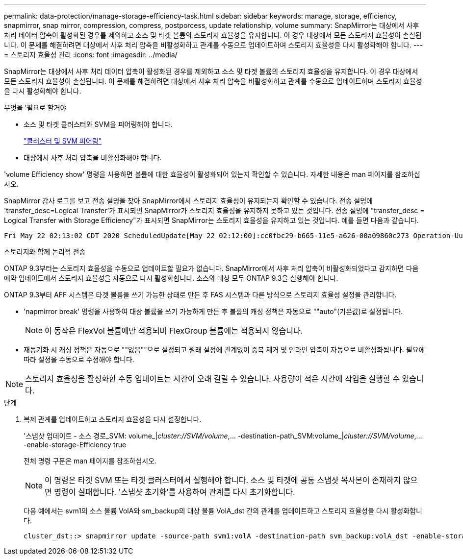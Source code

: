 ---
permalink: data-protection/manage-storage-efficiency-task.html 
sidebar: sidebar 
keywords: manage, storage, efficiency, snapmirror, snap mirror, compression, compress, postporcess, update relationship, volume 
summary: SnapMirror는 대상에서 사후 처리 데이터 압축이 활성화된 경우를 제외하고 소스 및 타겟 볼륨의 스토리지 효율성을 유지합니다. 이 경우 대상에서 모든 스토리지 효율성이 손실됩니다. 이 문제를 해결하려면 대상에서 사후 처리 압축을 비활성화하고 관계를 수동으로 업데이트하며 스토리지 효율성을 다시 활성화해야 합니다. 
---
= 스토리지 효율성 관리
:icons: font
:imagesdir: ../media/


[role="lead"]
SnapMirror는 대상에서 사후 처리 데이터 압축이 활성화된 경우를 제외하고 소스 및 타겟 볼륨의 스토리지 효율성을 유지합니다. 이 경우 대상에서 모든 스토리지 효율성이 손실됩니다. 이 문제를 해결하려면 대상에서 사후 처리 압축을 비활성화하고 관계를 수동으로 업데이트하며 스토리지 효율성을 다시 활성화해야 합니다.

.무엇을 &#8217;필요로 할거야
* 소스 및 타겟 클러스터와 SVM을 피어링해야 합니다.
+
https://docs.netapp.com/us-en/ontap-sm-classic/peering/index.html["클러스터 및 SVM 피어링"]

* 대상에서 사후 처리 압축을 비활성화해야 합니다.


'volume Efficiency show' 명령을 사용하면 볼륨에 대한 효율성이 활성화되어 있는지 확인할 수 있습니다. 자세한 내용은 man 페이지를 참조하십시오.

SnapMirror 감사 로그를 보고 전송 설명을 찾아 SnapMirror에서 스토리지 효율성이 유지되는지 확인할 수 있습니다. 전송 설명에 'transfer_desc=Logical Transfer'가 표시되면 SnapMirror가 스토리지 효율성을 유지하지 못하고 있는 것입니다. 전송 설명에 "transfer_desc = Logical Transfer with Storage Efficiency"가 표시되면 SnapMirror는 스토리지 효율성을 유지하고 있는 것입니다. 예를 들면 다음과 같습니다.

[listing]
----
Fri May 22 02:13:02 CDT 2020 ScheduledUpdate[May 22 02:12:00]:cc0fbc29-b665-11e5-a626-00a09860c273 Operation-Uuid=39fbcf48-550a-4282-a906-df35632c73a1 Group=none Operation-Cookie=0 action=End source=<sourcepath> destination=<destpath> status=Success bytes_transferred=117080571 network_compression_ratio=1.0:1 transfer_desc=Logical Transfer - Optimized Directory Mode
----
스토리지와 함께 논리적 전송

ONTAP 9.3부터는 스토리지 효율성을 수동으로 업데이트할 필요가 없습니다. SnapMirror에서 사후 처리 압축이 비활성화되었다고 감지하면 다음 예약 업데이트에서 스토리지 효율성을 자동으로 다시 활성화합니다. 소스와 대상 모두 ONTAP 9.3을 실행해야 합니다.

ONTAP 9.3부터 AFF 시스템은 타겟 볼륨을 쓰기 가능한 상태로 만든 후 FAS 시스템과 다른 방식으로 스토리지 효율성 설정을 관리합니다.

* 'napmirror break' 명령을 사용하여 대상 볼륨을 쓰기 가능하게 만든 후 볼륨의 캐싱 정책은 자동으로 ""auto"(기본값)로 설정됩니다.
+
[NOTE]
====
이 동작은 FlexVol 볼륨에만 적용되며 FlexGroup 볼륨에는 적용되지 않습니다.

====
* 재동기화 시 캐싱 정책은 자동으로 ""없음""으로 설정되고 원래 설정에 관계없이 중복 제거 및 인라인 압축이 자동으로 비활성화됩니다. 필요에 따라 설정을 수동으로 수정해야 합니다.


[NOTE]
====
스토리지 효율성을 활성화한 수동 업데이트는 시간이 오래 걸릴 수 있습니다. 사용량이 적은 시간에 작업을 실행할 수 있습니다.

====
.단계
. 복제 관계를 업데이트하고 스토리지 효율성을 다시 설정합니다.
+
'스냅샷 업데이트 - 소스 경로_SVM: volume_|_cluster://SVM/volume_,... -destination-path_SVM:volume_|_cluster://SVM/volume_,... -enable-storage-Efficiency true

+
전체 명령 구문은 man 페이지를 참조하십시오.

+
[NOTE]
====
이 명령은 타겟 SVM 또는 타겟 클러스터에서 실행해야 합니다. 소스 및 타겟에 공통 스냅샷 복사본이 존재하지 않으면 명령이 실패합니다. '스냅샷 초기화'를 사용하여 관계를 다시 초기화합니다.

====
+
다음 예에서는 svm1의 소스 볼륨 VolA와 sm_backup의 대상 볼륨 VolA_dst 간의 관계를 업데이트하고 스토리지 효율성을 다시 활성화합니다.

+
[listing]
----
cluster_dst::> snapmirror update -source-path svm1:volA -destination-path svm_backup:volA_dst -enable-storage-efficiency true
----

